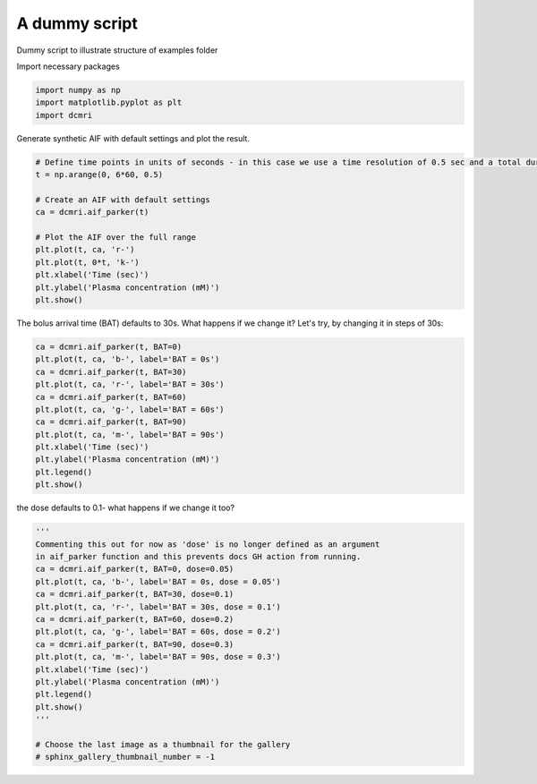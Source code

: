 
.. DO NOT EDIT.
.. THIS FILE WAS AUTOMATICALLY GENERATED BY SPHINX-GALLERY.
.. TO MAKE CHANGES, EDIT THE SOURCE PYTHON FILE:
.. "generated\examples\lib\plot_dummy.py"
.. LINE NUMBERS ARE GIVEN BELOW.

.. only:: html

    .. note::
        :class: sphx-glr-download-link-note

        :ref:`Go to the end <sphx_glr_download_generated_examples_lib_plot_dummy.py>`
        to download the full example code

.. rst-class:: sphx-glr-example-title

.. _sphx_glr_generated_examples_lib_plot_dummy.py:


==============
A dummy script
==============

Dummy script to illustrate structure of examples folder 

.. GENERATED FROM PYTHON SOURCE LINES 10-11

Import necessary packages

.. GENERATED FROM PYTHON SOURCE LINES 11-15

.. code-block:: Python

    import numpy as np
    import matplotlib.pyplot as plt
    import dcmri








.. GENERATED FROM PYTHON SOURCE LINES 16-17

Generate synthetic AIF with default settings and plot the result.

.. GENERATED FROM PYTHON SOURCE LINES 17-31

.. code-block:: Python


    # Define time points in units of seconds - in this case we use a time resolution of 0.5 sec and a total duration of 6 minutes.
    t = np.arange(0, 6*60, 0.5)

    # Create an AIF with default settings
    ca = dcmri.aif_parker(t)

    # Plot the AIF over the full range
    plt.plot(t, ca, 'r-')
    plt.plot(t, 0*t, 'k-')
    plt.xlabel('Time (sec)')
    plt.ylabel('Plasma concentration (mM)')
    plt.show()




.. image-sg:: /generated/examples/lib/images/sphx_glr_plot_dummy_001.png
   :alt: plot dummy
   :srcset: /generated/examples/lib/images/sphx_glr_plot_dummy_001.png
   :class: sphx-glr-single-img





.. GENERATED FROM PYTHON SOURCE LINES 32-33

The bolus arrival time (BAT) defaults to 30s. What happens if we change it? Let's try, by changing it in steps of 30s:

.. GENERATED FROM PYTHON SOURCE LINES 33-47

.. code-block:: Python


    ca = dcmri.aif_parker(t, BAT=0)
    plt.plot(t, ca, 'b-', label='BAT = 0s')
    ca = dcmri.aif_parker(t, BAT=30)
    plt.plot(t, ca, 'r-', label='BAT = 30s')
    ca = dcmri.aif_parker(t, BAT=60)
    plt.plot(t, ca, 'g-', label='BAT = 60s')
    ca = dcmri.aif_parker(t, BAT=90)
    plt.plot(t, ca, 'm-', label='BAT = 90s')
    plt.xlabel('Time (sec)')
    plt.ylabel('Plasma concentration (mM)')
    plt.legend()
    plt.show()




.. image-sg:: /generated/examples/lib/images/sphx_glr_plot_dummy_002.png
   :alt: plot dummy
   :srcset: /generated/examples/lib/images/sphx_glr_plot_dummy_002.png
   :class: sphx-glr-single-img





.. GENERATED FROM PYTHON SOURCE LINES 48-49

the dose defaults to 0.1- what happens if we change it too?

.. GENERATED FROM PYTHON SOURCE LINES 49-69

.. code-block:: Python


    '''
    Commenting this out for now as 'dose' is no longer defined as an argument
    in aif_parker function and this prevents docs GH action from running.
    ca = dcmri.aif_parker(t, BAT=0, dose=0.05)
    plt.plot(t, ca, 'b-', label='BAT = 0s, dose = 0.05')
    ca = dcmri.aif_parker(t, BAT=30, dose=0.1)
    plt.plot(t, ca, 'r-', label='BAT = 30s, dose = 0.1')
    ca = dcmri.aif_parker(t, BAT=60, dose=0.2)
    plt.plot(t, ca, 'g-', label='BAT = 60s, dose = 0.2')
    ca = dcmri.aif_parker(t, BAT=90, dose=0.3)
    plt.plot(t, ca, 'm-', label='BAT = 90s, dose = 0.3')
    plt.xlabel('Time (sec)')
    plt.ylabel('Plasma concentration (mM)')
    plt.legend()
    plt.show()
    '''

    # Choose the last image as a thumbnail for the gallery
    # sphinx_gallery_thumbnail_number = -1




.. rst-class:: sphx-glr-script-out

 .. code-block:: none


    "\nCommenting this out for now as 'dose' is no longer defined as an argument\nin aif_parker function and this prevents docs GH action from running.\nca = dcmri.aif_parker(t, BAT=0, dose=0.05)\nplt.plot(t, ca, 'b-', label='BAT = 0s, dose = 0.05')\nca = dcmri.aif_parker(t, BAT=30, dose=0.1)\nplt.plot(t, ca, 'r-', label='BAT = 30s, dose = 0.1')\nca = dcmri.aif_parker(t, BAT=60, dose=0.2)\nplt.plot(t, ca, 'g-', label='BAT = 60s, dose = 0.2')\nca = dcmri.aif_parker(t, BAT=90, dose=0.3)\nplt.plot(t, ca, 'm-', label='BAT = 90s, dose = 0.3')\nplt.xlabel('Time (sec)')\nplt.ylabel('Plasma concentration (mM)')\nplt.legend()\nplt.show()\n"




.. rst-class:: sphx-glr-timing

   **Total running time of the script:** (0 minutes 0.289 seconds)


.. _sphx_glr_download_generated_examples_lib_plot_dummy.py:

.. only:: html

  .. container:: sphx-glr-footer sphx-glr-footer-example

    .. container:: sphx-glr-download sphx-glr-download-jupyter

      :download:`Download Jupyter notebook: plot_dummy.ipynb <plot_dummy.ipynb>`

    .. container:: sphx-glr-download sphx-glr-download-python

      :download:`Download Python source code: plot_dummy.py <plot_dummy.py>`


.. only:: html

 .. rst-class:: sphx-glr-signature

    `Gallery generated by Sphinx-Gallery <https://sphinx-gallery.github.io>`_
